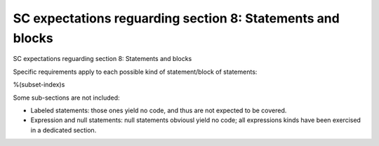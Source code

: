 SC expectations reguarding section 8: Statements and blocks
===========================================================

SC expectations reguarding section 8: Statements and blocks

Specific requirements apply to each possible kind of statement/block of
statements:

%(subset-index)s

Some sub-sections are not included:

-   Labeled statements: those ones yield no code, and thus are not expected to
    be covered.
-   Expression and null statements: null statements obviousl yield no code;
    all expressions kinds have been exercised in a dedicated section.
